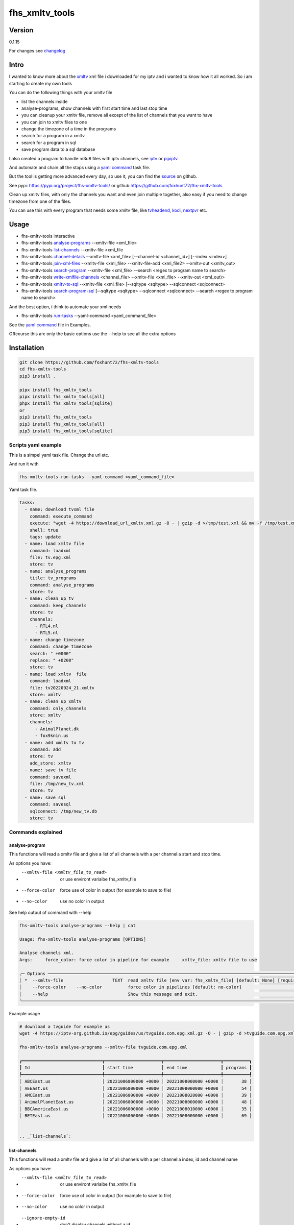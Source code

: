 ===============
fhs_xmltv_tools
===============

Version
-------

0.1.15

For changes see changelog_

.. _changelog: https://github.com/foxhunt72/fhs-xmltv-tools/blob/main/CHANGELOG.md

Intro
-----

I wanted to know more about the xmltv_ xml file i downloaded for my iptv and i wanted to know how it all worked.
So i am starting to create my own tools

You can do the following things with your xmltv file

- list the channels inside
- analyse-programs, show channels with first start time and last stop time
- you can cleanup your xmltv file, remove all except of the list of channels that you want to have
- you can join to xmltv files to one
- change the timezone of a time in the programs
- search for a program in a xmltv
- search for a program in sql
- save program data to a sql database

I also created a program to handle m3u8 files with iptv channels, see iptv_ or pipiptv_

And automate and chain all the staps using a `yaml command`_ task file.

But the tool is getting more advanced every day, so use it, you can find the source_ on github.

See pypi: https://pypi.org/project/fhs-xmltv-tools/ or github https://github.com/foxhunt72/fhx-xmltv-tools

Clean up xmltv files, with only the channels you want and even join multiple together,
also easy if you need to change timezone from one of the files.

You can use this with every program that needs some xmltv file, like tvheadend_, kodi_, nextpvr_ etc.


.. _xmltv: http://wiki.xmltv.org
.. _tvheadend: https://tvheadend.org
.. _kodi: https://kodi.tv
.. _nextpvr: https://www.nextpvr.com
.. _source: https://github.com/foxhunt72/fhs-xmltv-tools
.. _iptv: https://github.com/foxhunt72/fhs-iptv-tools
.. _pipiptv: https://pypi.org/project/fhs-iptv-tools


Usage
-----

- fhs-xmltv-tools interactive
- fhs-xmltv-tools `analyse-programs`_ --xmltv-file <xml_file>
- fhs-xmltv-tools `list-channels`_ --xmltv-file <xml_file
- fhs-xmltv-tools `channel-details`_ --xmltv-file <xml_file> [--channel-id <channel_id>] [--index <index>]
- fhs-xmltv-tools `join-xml-files`_ --xmltv-file <xml_file> --xmltv-file-add <xml_file2> --xmltv-out <xmltv_out>
- fhs-xmltv-tools `search-program`_ --xmltv-file <xml_file> --search <regex to program name to search>
- fhs-xmltv-tools `write-xmlfile-channels`_ <channel_file> --xmltv-file <xml_file> --xmltv-out <xml_out)>
- fhs-xmltv-tools `xmltv-to-sql`_ --xmltv-file <xml_file> [--sqltype <sqltype> --sqlconnect <sqlconnect>
- fhs-xmltv-tools `search-program-sql`_  [--sqltype <sqltype> --sqlconnect <sqlconnect> --search <regex to program name to search>

And the best option, i think to automate your xml needs

- fhs-xmltv-tools `run-tasks`_ --yaml-command <yaml_command_file>

See the `yaml command`_ file in Examples.

Offcourse this are only the basic options use the --help to see all the extra options

.. _`example-proef`:

Installation
------------

.. code-block:: bash

  git clone https://github.com/foxhunt72/fhs-xmltv-tools
  cd fhs-xmltv-tools
  pip3 install .

  pipx install fhs_xmltv_tools
  pipx install fhs_xmltv_tools[all]
  phpx install fhs_xmltv_tools[sqlite]
  or
  pip3 install fhs_xmltv_tools
  pip3 install fhs_xmltv_tools[all]
  pip3 install fhs_xmltv_tools[sqlite]

Scripts yaml example
~~~~~~~~~~~~~~~~~~~~

.. _`yaml command`:

This is a simpel yaml task file.
Change the url etc.

And run it with

.. code-block:: bash
   
   fhs-xmltv-tools run-tasks --yaml-command <yaml_command_file>

Yaml task file.


.. code-block:: yaml

  tasks:
    - name: download tvxml file
      command: execute_command
      execute: "wget -4 https://download_url_xmltv.xml.gz -O - | gzip -d >/tmp/test.xml && mv -f /tmp/test.xml tv.epg.xml"
      shell: true
      tags: update
    - name: load xmltv file
      command: loadxml
      file: tv.epg.xml
      store: tv
    - name: analyse_programs
      title: tv_programs
      command: analyse_programs
      store: tv
    - name: clean up tv
      command: keep_channels
      store: tv
      channels:
        - RTL4.nl
        - RTL5.nl
    - name: change timezone
      command: change_timezone
      search: " +0000"
      replace: " +0200"
      store: tv
    - name: load xmltv  file
      command: loadxml
      file: tv20220924_21.xmltv
      store: xmltv
    - name: clean up xmltv
      command: only_channels
      store: xmltv
      channels:
        - AnimalPlanet.dk
        - fox9knin.us
    - name: add xmltv to tv
      command: add
      store: tv
      add_store: xmltv
    - name: save tv file
      command: savexml
      file: /tmp/new_tv.xml
      store: tv
    - name: save sql
      command: savesql
      sqlconnect: /tmp/new_tv.db
      store: tv

Commands explained
~~~~~~~~~~~~~~~~~~

.. _`analyse-programs`:

analyse-program
***************

This functions will read a xmltv file and give a list of all channels with a per channel a start and stop time.

As options you have:

- --xmltv-file <xmltv_file_to_read>    or use environt varialbe   fhs_xmltv_file
- --force-color                        force use of color in output (for example to save to file)
- --no-color                           use no color in output

See help output of command with --help

.. code-block:: bash

 fhs-xmltv-tools analyse-programs --help | cat
                                                                                                                                                                                    
 Usage: fhs-xmltv-tools analyse-programs [OPTIONS]                                                                                                                                  
                                                                                                                                                                                    
 Analyse channels xml.                                                                                                                                                              
 Args:     force_color: force color in pipeline for example     xmltv_file: xmltv file to use                                                                                       
                                                                                                                                                                                    
 ╭─ Options ────────────────────────────────────────────────────────────────────────────────────────────────────────────────────────────────────────────────────────────────────────╮
 │ *  --xmltv-file                   TEXT  read xmltv file [env var: fhs_xmltv_file] [default: None] [required]                                                                     │
 │    --force-color    --no-color          force color in pipelines [default: no-color]                                                                                             │
 │    --help                               Show this message and exit.                                                                                                              │
 ╰──────────────────────────────────────────────────────────────────────────────────────────────────────────────────────────────────────────────────────────────────────────────────╯

Example usage

.. code-block:: bash

  # download a tvguide for example us
  wget -4 https://iptv-org.github.io/epg/guides/us/tvguide.com.epg.xml.gz -O - | gzip -d >tvguide.com.epg.xml

  fhs-xmltv-tools analyse-programs --xmltv-file tvguide.com.epg.xml
  
  ┏━━━━━━━━━━━━━━━━━━━━━━━━━━━━━━━┳━━━━━━━━━━━━━━━━━━━━━━┳━━━━━━━━━━━━━━━━━━━━━━┳━━━━━━━━━━┓
  ┃ Id                            ┃ start time           ┃ end time             ┃ programs ┃
  ┡━━━━━━━━━━━━━━━━━━━━━━━━━━━━━━━╇━━━━━━━━━━━━━━━━━━━━━━╇━━━━━━━━━━━━━━━━━━━━━━╇━━━━━━━━━━┩
  │ ABCEast.us                    │ 20221006000000 +0000 │ 20221008000000 +0000 │       38 │
  │ AEEast.us                     │ 20221006000000 +0000 │ 20221008000000 +0000 │       54 │
  │ AMCEast.us                    │ 20221006000000 +0000 │ 20221008020000 +0000 │       39 │
  │ AnimalPlanetEast.us           │ 20221006000000 +0000 │ 20221008000000 +0000 │       48 │
  │ BBCAmericaEast.us             │ 20221006000000 +0000 │ 20221008010000 +0000 │       35 │
  │ BETEast.us                    │ 20221006000000 +0000 │ 20221008000000 +0000 │       69 │
  

  .. _`list-channels`:


list-channels
*************
  
This functions will read a xmltv file and give a list of all channels with a per channel a index, id and channel name

As options you have:

- --xmltv-file <xmltv_file_to_read>    or use environt varialbe   fhs_xmltv_file
- --force-color                        force use of color in output (for example to save to file)
- --no-color                           use no color in output
- --ignore-empty-id                    don't display channels without a id

Example usage

.. code-block:: bash

  # download a tvguide for example us
  wget -4 https://iptv-org.github.io/epg/guides/us/tvguide.com.epg.xml.gz -O - | gzip -d >tvguide.com.epg.xml

  fhs-xmltv-tools list-channels --xmltv-file tvguide.com.epg.xml
  ┏━━━━━━━┳━━━━━━━━━━━━━━━━━━━━━━━━━━━━━━━┳━━━━━━━━━━━━━━━━━━━━━━━━━━━━━━┓
  ┃ Index ┃ Id                            ┃ Channel                      ┃
  ┡━━━━━━━╇━━━━━━━━━━━━━━━━━━━━━━━━━━━━━━━╇━━━━━━━━━━━━━━━━━━━━━━━━━━━━━━┩
  │     1 │ ABCEast.us                    │ ABC East                     │
  │     2 │ AEEast.us                     │ A&E East                     │
  │     3 │ AMCEast.us                    │ AMC East                     │
  │     4 │ AnimalPlanetEast.us           │ Animal Planet East           │
  │     5 │ BBCAmericaEast.us             │ BBC America East             │
  │     6 │ BETEast.us                    │ BET East                     │
  │     7 │ BravoEast.us                  │ Bravo East                   │


  .. _`channel-details`:


channel-details
***************
  
List the channel info from a xmltv file

As options you have:

- --xmltv-file <xmltv_file_to_read>    or use environt varialbe   fhs_xmltv_file
- --index <indexnr>                    display the channel with index nr, see output of `list-channels`_
- --channelid                          display the channel with channel id, see output of `list-channels`_



Example usage

.. code-block:: bash

  # download a tvguide for example us
  wget -4 https://iptv-org.github.io/epg/guides/us/tvguide.com.epg.xml.gz -O - | gzip -d >tvguide.com.epg.xml

  fhs-xmltv-tools channel-details --xmltv-file tvguide.com.epg.xml --index 1
  Channel(display_name=[DisplayName(content=['ABC East'], lang=None)],
        icon=[Icon(src='https://upload.wikimedia.org/wikipedia/commons/thumb/2/2f/ABC-2021-LOGO.svg/512px-ABC-2021-LOGO.svg.png',
                   width=None,
                   height=None)],
        url=['https://tvguide.com'],
        id='ABCEast.us')

.. _`join-xml-files`:

join-xml-files
**************

Join 2 xml files to one xml file.

As options you have

.. code-block:: bash

  fhs-xmltv-tools join-xml-files --help
                                                                                                           
  Usage: fhs-xmltv-tools join-xml-files [OPTIONS]                                                           
                                                                                                           
   Join 2 xml files and write them out as 1 xml.                                                             
   Args:     xmltv_file: xmltv file to use     xmltv_file_add: xmltv file to use     xmltv_out: write xmltv  
   file     force_color: force color in pipeline for example                                                 
                                                                                                           
  ╭─ Options ───────────────────────────────────────────────────────────────────────────────────────────────╮
  │ *  --xmltv-file                      TEXT  read xmltv file [env var: fhs_xmltv_file] [default: None]    │
  │                                            [required]                                                   │
  │ *  --xmltv-file-add                  TEXT  read xmltv file [env var: fhs_xmltv_file] [default: None]    │
  │                                            [required]                                                   │
  │ *  --xmltv-out                       TEXT  write xmltv file [env var: fhs_xmltv_out] [default: None]    │
  │                                            [required]                                                   │
  │    --force-color       --no-color          force color in pipelines [default: no-color]                 │
  │    --help                                  Show this message and exit.                                  │
  ╰─────────────────────────────────────────────────────────────────────────────────────────────────────────╯

As a example

.. code-block:: bash

 # download a tvguide for example us
 wget -4 https://iptv-org.github.io/epg/guides/us/tvguide.com.epg.xml.gz -O - | gzip -d >tvguide.com.epg.xml
 wget -4 https://iptv-org.github.io/epg/guides/yt/canalplus-reunion.com.epg.xml.gz -O - | gzip -d >canalplus-reunion.com.epg.xml
  
 fhs-xmltv-tools join-xml-files --xmltv-file tvguide.com.epg.xml --xmltv-file-add canalplus-reunion.com.epg.xml --xmltv-out out.xml
 
.. _`search-program`:
 
search-program
************** 

Search a program in a xmltv-file

.. code-block:: bash

 fhs-xmltv-tools search-program --help
                                                                                                           
 Usage: fhs-xmltv-tools search-program [OPTIONS]                                                           
                                                                                                           
 Search program in xml.                                                                                    
 Args:     search: string or regex to search     force_color: force color in pipeline for example          
 force_case: normal search is case insensitive but with this option force case sensitive     xmltv_file:   
 xmltv file to use                                                                                         
                                                                                                           
╭─ Options ───────────────────────────────────────────────────────────────────────────────────────────────╮
│ *  --search                                TEXT  regex search [default: None] [required]                │
│ *  --xmltv-file                            TEXT  read xmltv file [env var: fhs_xmltv_file]              │
│                                                  [default: None] [required]                             │
│    --force-color             --no-color          force color in pipelines [default: no-color]           │
│    --force-case-sensitive                                                                               │
│    --help                                        Show this message and exit.                            │
╰─────────────────────────────────────────────────────────────────────────────────────────────────────────╯

.. _`write-xmlfile-channels`:

write-xmlfile-channels
**********************

Cleanup xmltv file by only writing the channels to a new files that you listed in a file.

.. code-block:: bash

 fhs-xmltv-tools write-xmlfile-channels --help                                                                                                           
 Usage: fhs-xmltv-tools write-xmlfile-channels [OPTIONS] CHANNEL_FILE                                      
                                                                                                           
 Write xmlfile with only used channels to xml.                                                             
 Args:     channel_file: file with channels one per line     xmltv_file: xmltv file to use     xmltv_out:  
 write xmltv file     force_color: force color in pipeline for example                                     
                                                                                                           
 ╭─ Arguments ─────────────────────────────────────────────────────────────────────────────────────────────╮
 │ *    channel_file      TEXT  [default: None] [required]                                                 │
 ╰─────────────────────────────────────────────────────────────────────────────────────────────────────────╯
 ╭─ Options ───────────────────────────────────────────────────────────────────────────────────────────────╮
 │ *  --xmltv-file                   TEXT  read xmltv file [env var: fhs_xmltv_file] [default: None]       │
 │                                         [required]                                                      │
 │ *  --xmltv-out                    TEXT  write xmltv file [env var: fhs_xmltv_out] [default: None]       │
 │                                         [required]                                                      │
 │    --force-color    --no-color          force color in pipelines [default: no-color]                    │
 │    --help                               Show this message and exit.                                     │
 ╰─────────────────────────────────────────────────────────────────────────────────────────────────────────╯

channel_file is a text one with one channel id on every line

.. _`run-tasks`:

run-tasks
*********

Running all the automation you want for xmltv files, task for task using a 

Usage:

.. code-block:: bash

 fhs-xmltv-tools run-tasks --help
                                                                                                                              
 Usage: fhs-xmltv-tools run-tasks [OPTIONS]                                                                                   
                                                                                                                              
 Run tasks in yaml file.                                                                                                      
 Args:     yaml_command: xmltv file to use     force_color: force color in pipeline for example     include_tag: tags from    
 task to include     exclude_tag: exclude tasks with this tag                                                                 
                                                                                                                              
 ╭─ Options ──────────────────────────────────────────────────────────────────────────────────────────────────────────────────╮
 │ *  --yaml-command                  TEXT  read yaml file [env var: fhs_xmltv_yaml] [default: None] [required]               │
 │    --force-color     --no-color          force color in pipelines [default: no-color]                                      │
 │    --include-tag                   TEXT  [default: None]                                                                   │
 │    --exclude-tag                   TEXT  [default: None]                                                                   │
 │    --help                                Show this message and exit.                                                       │
 ╰────────────────────────────────────────────────────────────────────────────────────────────────────────────────────────────╯


.. _`xmltv-to-sql`:

save-xmlfile-to-sql
********************

Write the program data to a sql locaton (like sqlite), that way you can search in programs
for longer times, the search options will come soon.

.. code-block:: bash

 fhs-xmltv-tools xmltv-to-sql --help                                                                                                           
 Usage: fhs-xmltv-tools xmltv-to-sql [OPTIONS]

 Xmltv to sql (using sqlalchemy).
 Args:     force_color: force color in pipeline for example     xmltv_file: xmltv file to use
 sqltype: sqltype type sqlite or sqlalchemy     sqlconnect: connect string, this is the filepath is
 using sqltype = sqlite

 ╭─ Options ─────────────────────────────────────────────────────────────────────────────────────────────╮
 │ *  --xmltv-file                   TEXT  read xmltv file [env var: fhs_xmltv_file] [default: None]     │
 │                                         [required]                                                    │
 │    --sqltype                      TEXT  sqltype for now, (default) sqlite or sqlalchemy               │
 │                                         [default: sqlite]                                             │
 │ *  --sqlconnect                   TEXT  sqlconnect how to connect. [default: None] [required]         │
 │    --force-color    --no-color          force color in pipelines [default: no-color]                  │
 │    --help                               Show this message and exit.                                   │
 ╰───────────────────────────────────────────────────────────────────────────────────────────────────────╯


sqlconnect is the file name if using sqlite

.. _`search-program-sql`:

search-program-sql
******************

Search a program in a sql datebase.


You can find a example yaml_ file in the source and also some extra documentation in the examples_ directory.

.. _yaml: https://github.com/foxhunt72/fhs-xmltv-tools/raw/main/Examples/tasks_example.yml
.. _examples: https://github.com/foxhunt72/fhs-xmltv-tools/tree/main/Examples

Requirements
^^^^^^^^^^^^
- typer[all]
- py-xmltv
- pyyaml




Compatibility
-------------


Licence
-------
MIT Licencse

Authors
-------
Richard de Vos

`fhs_xmltv_tools` was written by `Richard de Vos <rdevos72@gmail.com>`_.
